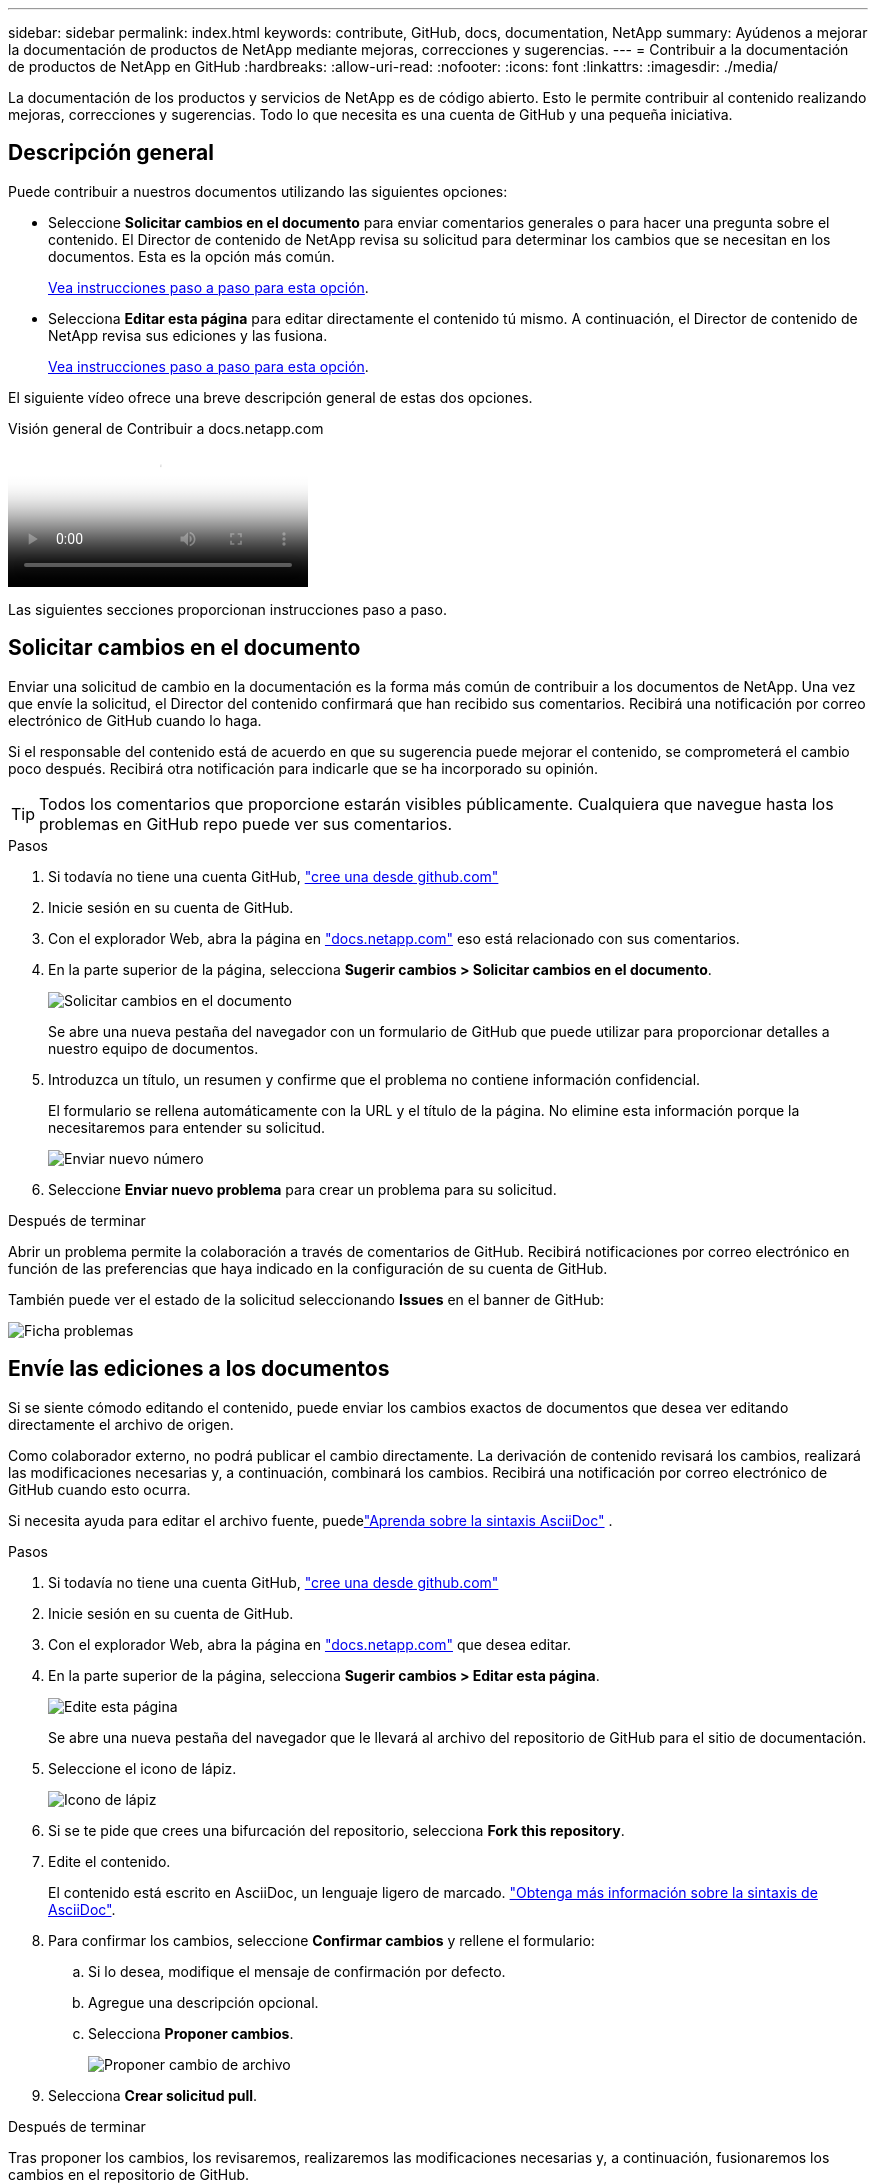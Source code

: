 ---
sidebar: sidebar 
permalink: index.html 
keywords: contribute, GitHub, docs, documentation, NetApp 
summary: Ayúdenos a mejorar la documentación de productos de NetApp mediante mejoras, correcciones y sugerencias. 
---
= Contribuir a la documentación de productos de NetApp en GitHub
:hardbreaks:
:allow-uri-read: 
:nofooter: 
:icons: font
:linkattrs: 
:imagesdir: ./media/


[role="lead"]
La documentación de los productos y servicios de NetApp es de código abierto. Esto le permite contribuir al contenido realizando mejoras, correcciones y sugerencias. Todo lo que necesita es una cuenta de GitHub y una pequeña iniciativa.



== Descripción general

Puede contribuir a nuestros documentos utilizando las siguientes opciones:

* Seleccione *Solicitar cambios en el documento* para enviar comentarios generales o para hacer una pregunta sobre el contenido. El Director de contenido de NetApp revisa su solicitud para determinar los cambios que se necesitan en los documentos. Esta es la opción más común.
+
<<Solicitar cambios en el documento,Vea instrucciones paso a paso para esta opción>>.

* Selecciona *Editar esta página* para editar directamente el contenido tú mismo. A continuación, el Director de contenido de NetApp revisa sus ediciones y las fusiona.
+
<<Envíe las ediciones a los documentos,Vea instrucciones paso a paso para esta opción>>.



El siguiente vídeo ofrece una breve descripción general de estas dos opciones.

.Visión general de Contribuir a docs.netapp.com
video::37b6207f-30cd-4517-a80a-b08a0138059b[panopto]
Las siguientes secciones proporcionan instrucciones paso a paso.



== Solicitar cambios en el documento

Enviar una solicitud de cambio en la documentación es la forma más común de contribuir a los documentos de NetApp. Una vez que envíe la solicitud, el Director del contenido confirmará que han recibido sus comentarios. Recibirá una notificación por correo electrónico de GitHub cuando lo haga.

Si el responsable del contenido está de acuerdo en que su sugerencia puede mejorar el contenido, se comprometerá el cambio poco después. Recibirá otra notificación para indicarle que se ha incorporado su opinión.


TIP: Todos los comentarios que proporcione estarán visibles públicamente. Cualquiera que navegue hasta los problemas en GitHub repo puede ver sus comentarios.

.Pasos
. Si todavía no tiene una cuenta GitHub, https://github.com/join["cree una desde github.com"^]
. Inicie sesión en su cuenta de GitHub.
. Con el explorador Web, abra la página en https://docs.netapp.com["docs.netapp.com"] eso está relacionado con sus comentarios.
. En la parte superior de la página, selecciona *Sugerir cambios > Solicitar cambios en el documento*.
+
image:screenshot-request-doc-changes.png["Solicitar cambios en el documento"]

+
Se abre una nueva pestaña del navegador con un formulario de GitHub que puede utilizar para proporcionar detalles a nuestro equipo de documentos.

. Introduzca un título, un resumen y confirme que el problema no contiene información confidencial.
+
El formulario se rellena automáticamente con la URL y el título de la página. No elimine esta información porque la necesitaremos para entender su solicitud.

+
image:screenshot-submit-new-issue.png["Enviar nuevo número"]

. Seleccione *Enviar nuevo problema* para crear un problema para su solicitud.


.Después de terminar
Abrir un problema permite la colaboración a través de comentarios de GitHub. Recibirá notificaciones por correo electrónico en función de las preferencias que haya indicado en la configuración de su cuenta de GitHub.

También puede ver el estado de la solicitud seleccionando *Issues* en el banner de GitHub:

image:screenshot-issues.png["Ficha problemas"]



== Envíe las ediciones a los documentos

Si se siente cómodo editando el contenido, puede enviar los cambios exactos de documentos que desea ver editando directamente el archivo de origen.

Como colaborador externo, no podrá publicar el cambio directamente. La derivación de contenido revisará los cambios, realizará las modificaciones necesarias y, a continuación, combinará los cambios. Recibirá una notificación por correo electrónico de GitHub cuando esto ocurra.

Si necesita ayuda para editar el archivo fuente, puedelink:asciidoc_syntax.html["Aprenda sobre la sintaxis AsciiDoc"] .

.Pasos
. Si todavía no tiene una cuenta GitHub, https://github.com/join["cree una desde github.com"^]
. Inicie sesión en su cuenta de GitHub.
. Con el explorador Web, abra la página en https://docs.netapp.com["docs.netapp.com"] que desea editar.
. En la parte superior de la página, selecciona *Sugerir cambios > Editar esta página*.
+
image:screenshot-edit-this-page.png["Edite esta página"]

+
Se abre una nueva pestaña del navegador que le llevará al archivo del repositorio de GitHub para el sitio de documentación.

. Seleccione el icono de lápiz.
+
image:screenshot-pencil-icon.png["Icono de lápiz"]

. Si se te pide que crees una bifurcación del repositorio, selecciona *Fork this repository*.
. Edite el contenido.
+
El contenido está escrito en AsciiDoc, un lenguaje ligero de marcado. link:asciidoc_syntax.html["Obtenga más información sobre la sintaxis de AsciiDoc"].

. Para confirmar los cambios, seleccione *Confirmar cambios* y rellene el formulario:
+
.. Si lo desea, modifique el mensaje de confirmación por defecto.
.. Agregue una descripción opcional.
.. Selecciona *Proponer cambios*.
+
image:screenshot-propose-change.png["Proponer cambio de archivo"]



. Selecciona *Crear solicitud pull*.


.Después de terminar
Tras proponer los cambios, los revisaremos, realizaremos las modificaciones necesarias y, a continuación, fusionaremos los cambios en el repositorio de GitHub.

Puede ver el estado de la solicitud de extracción seleccionando *pull requests* en el banner de GitHub:

image:screenshot-view-pull-requests.png["Tirar de la pestaña de solicitud"]
